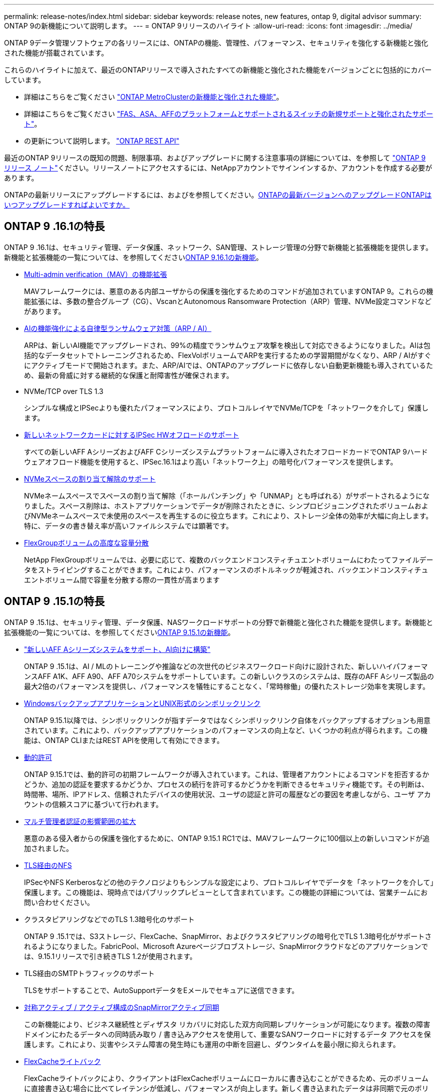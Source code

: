 ---
permalink: release-notes/index.html 
sidebar: sidebar 
keywords: release notes, new features, ontap 9, digital advisor 
summary: ONTAP 9の新機能について説明します。 
---
= ONTAP 9リリースのハイライト
:allow-uri-read: 
:icons: font
:imagesdir: ../media/


[role="lead"]
ONTAP 9データ管理ソフトウェアの各リリースには、ONTAPの機能、管理性、パフォーマンス、セキュリティを強化する新機能と強化された機能が搭載されています。

これらのハイライトに加えて、最近のONTAPリリースで導入されたすべての新機能と強化された機能をバージョンごとに包括的にカバーしています。

* 詳細はこちらをご覧ください https://docs.netapp.com/us-en/ontap-metrocluster/releasenotes/mcc-new-features.html["ONTAP MetroClusterの新機能と強化された機能"^]。
* 詳細はこちらをご覧ください https://docs.netapp.com/us-en/ontap-systems/whats-new.html["FAS、ASA、AFFのプラットフォームとサポートされるスイッチの新規サポートと強化されたサポート"^]。
* の更新について説明します。 https://docs.netapp.com/us-en/ontap-automation/whats_new.html["ONTAP REST API"^]


最近のONTAP 9リリースの既知の問題、制限事項、およびアップグレードに関する注意事項の詳細については、を参照して https://library.netapp.com/ecm/ecm_download_file/ECMLP2492508["ONTAP 9 リリース ノート"^]ください。リリースノートにアクセスするには、NetAppアカウントでサインインするか、アカウントを作成する必要があります。

ONTAPの最新リリースにアップグレードするには、およびを参照してください。xref:../upgrade/prepare.html[ONTAPの最新バージョンへのアップグレード]xref:../upgrade/when-to-upgrade.html[ONTAPはいつアップグレードすればよいですか。]



== ONTAP 9 .16.1の特長

ONTAP 9 .16.1は、セキュリティ管理、データ保護、ネットワーク、SAN管理、ストレージ管理の分野で新機能と拡張機能を提供します。新機能と拡張機能の一覧については、を参照してくださいxref:whats-new-9161.adoc[ONTAP 9.16.1の新機能]。

* xref:../multi-admin-verify/index.html#rule-protected-commands[Multi-admin verification（MAV）の機能拡張]
+
MAVフレームワークには、悪意のある内部ユーザからの保護を強化するためのコマンドが追加されていますONTAP 9。これらの機能拡張には、多数の整合グループ（CG）、VscanとAutonomous Ransomware Protection（ARP）管理、NVMe設定コマンドなどがあります。

* xref:../anti-ransomware/index.html[AIの機能強化による自律型ランサムウェア対策（ARP / AI）]
+
ARPは、新しいAI機能でアップグレードされ、99%の精度でランサムウェア攻撃を検出して対応できるようになりました。AIは包括的なデータセットでトレーニングされるため、FlexVolボリュームでARPを実行するための学習期間がなくなり、ARP / AIがすぐにアクティブモードで開始されます。また、ARP/AIでは、ONTAPのアップグレードに依存しない自動更新機能も導入されているため、最新の脅威に対する継続的な保護と耐障害性が確保されます。

* NVMe/TCP over TLS 1.3
+
シンプルな構成とIPSecよりも優れたパフォーマンスにより、プロトコルレイヤでNVMe/TCPを「ネットワークを介して」保護します。

* xref:../networking/ipsec-prepare.html[新しいネットワークカードに対するIPSec HWオフロードのサポート]
+
すべての新しいAFF AシリーズおよびAFF Cシリーズシステムプラットフォームに導入されたオフロードカードでONTAP 9ハードウェアオフロード機能を使用すると、IPSec.16.1はより高い「ネットワーク上」の暗号化パフォーマンスを提供します。

* xref:../san-admin/enable-space-allocation.html[NVMeスペースの割り当て解除のサポート]
+
NVMeネームスペースでスペースの割り当て解除（「ホールパンチング」や「UNMAP」とも呼ばれる）がサポートされるようになりました。スペース削除は、ホストアプリケーションでデータが削除されたときに、シンプロビジョニングされたボリュームおよびNVMeネームスペースで未使用のスペースを再生するのに役立ちます。これにより、ストレージ全体の効率が大幅に向上します。特に、データの書き替え率が高いファイルシステムでは顕著です。

* xref:../flexgroup/enable-adv-capacity-flexgroup-task.html[FlexGroupボリュームの高度な容量分散]
+
NetApp FlexGroupボリュームでは、必要に応じて、複数のバックエンドコンスティチュエントボリュームにわたってファイルデータをストライピングすることができます。これにより、パフォーマンスのボトルネックが軽減され、バックエンドコンスティチュエントボリューム間で容量を分散する際の一貫性が高まります





== ONTAP 9 .15.1の特長

ONTAP 9 .15.1は、セキュリティ管理、データ保護、NASワークロードサポートの分野で新機能と強化された機能を提供します。新機能と拡張機能の一覧については、を参照してくださいxref:whats-new-9151.adoc[ONTAP 9.15.1の新機能]。

* https://www.netapp.com/data-storage/aff-a-series/["新しいAFF Aシリーズシステムをサポート、AI向けに構築"^]
+
ONTAP 9 .15.1は、AI / MLのトレーニングや推論などの次世代のビジネスワークロード向けに設計された、新しいハイパフォーマンスAFF A1K、AFF A90、AFF A70システムをサポートしています。この新しいクラスのシステムは、既存のAFF Aシリーズ製品の最大2倍のパフォーマンスを提供し、パフォーマンスを犠牲にすることなく、「常時稼働」の優れたストレージ効率を実現します。

* xref:../smb-admin/windows-backup-symlinks.html[WindowsバックアップアプリケーションとUNIX形式のシンボリックリンク]
+
ONTAP 9.15.1以降では、シンボリックリンクが指すデータではなくシンボリックリンク自体をバックアップするオプションも用意されています。これにより、バックアップアプリケーションのパフォーマンスの向上など、いくつかの利点が得られます。この機能は、ONTAP CLIまたはREST APIを使用して有効にできます。

* xref:../authentication/dynamic-authorization-overview.html[動的許可]
+
ONTAP 9.15.1では、動的許可の初期フレームワークが導入されています。これは、管理者アカウントによるコマンドを拒否するかどうか、追加の認証を要求するかどうか、プロセスの続行を許可するかどうかを判断できるセキュリティ機能です。その判断は、時間帯、場所、IPアドレス、信頼されたデバイスの使用状況、ユーザの認証と許可の履歴などの要因を考慮しながら、ユーザ アカウントの信頼スコアに基づいて行われます。

* xref:../multi-admin-verify/index.html#rule-protected-commands[マルチ管理者認証の影響範囲の拡大]
+
悪意のある侵入者からの保護を強化するために、ONTAP 9.15.1 RC1では、MAVフレームワークに100個以上の新しいコマンドが追加されました。

* xref:../nfs-admin/tls-nfs-strong-security-concept.html[TLS経由のNFS]
+
IPSecやNFS Kerberosなどの他のテクノロジよりもシンプルな設定により、プロトコルレイヤでデータを「ネットワークを介して」保護します。この機能は、現時点ではパブリックプレビューとして含まれています。この機能の詳細については、営業チームにお問い合わせください。

* クラスタピアリングなどでのTLS 1.3暗号化のサポート
+
ONTAP 9 .15.1では、S3ストレージ、FlexCache、SnapMirror、およびクラスタピアリングの暗号化でTLS 1.3暗号化がサポートされるようになりました。FabricPool、Microsoft Azureページブロブストレージ、SnapMirrorクラウドなどのアプリケーションでは、9.15.1リリースで引き続きTLS 1.2が使用されます。

* TLS経由のSMTPトラフィックのサポート
+
TLSをサポートすることで、AutoSupportデータをEメールでセキュアに送信できます。

* xref:../snapmirror-active-sync/index.html[対称アクティブ / アクティブ構成のSnapMirrorアクティブ同期]
+
この新機能により、ビジネス継続性とディザスタ リカバリに対応した双方向同期レプリケーションが可能になります。複数の障害ドメインにわたるデータへの同時読み取り / 書き込みアクセスを使用して、重要なSANワークロードに対するデータ アクセスを保護します。これにより、災害やシステム障害の発生時にも運用の中断を回避し、ダウンタイムを最小限に抑えられます。

* xref:../flexcache-writeback/flexcache-writeback-enable-task.html[FlexCacheライトバック]
+
FlexCacheライトバックにより、クライアントはFlexCacheボリュームにローカルに書き込むことができるため、元のボリュームに直接書き込む場合に比べてレイテンシが低減し、パフォーマンスが向上します。新しく書き込まれたデータは非同期で元のボリュームにレプリケートされます。

* xref:../nfs-rdma/index.html[NFSv3 over RDMA]
+
NFSv3 over RDMAのサポートにより、TCP経由で低レイテンシで広帯域幅のアクセスが提供され、ハイパフォーマンス要件に対応するのに役立ちます。





== ONTAP 9.14.1のハイライト

ONTAP 9 .14.1は、FabricPool、ランサムウェア対策、OAuthなどの分野で新機能と強化された機能を提供します。新機能と拡張機能の一覧については、を参照してくださいxref:whats-new-9141.adoc[ONTAP 9.14.1の新機能]。

* xref:../volumes/determine-space-usage-volume-aggregate-concept.html[WAFL予約の削減]
+
ONTAP 9 .14.1では、30TB以上のアグリゲートのWAFLリザーブが削減されることで、FASシステムとCloud Volumes ONTAPシステムで使用可能スペースが5%増加しました。

* xref:../fabricpool/enable-disable-volume-cloud-write-task.html[FabricPoolの機能拡張]
+
FabricPoolを使用するxref:../fabricpool/enable-disable-aggressive-read-ahead-task.html[読み取りパフォーマンス]と、クラウドへの直接書き込みが可能になり、コールドデータを低コストのストレージ階層に移動することで、スペース不足のリスクが軽減され、ストレージコストが削減されます。

* link:../authentication/oauth2-deploy-ontap.html["OAuth 2.0のサポート"]
+
ONTAPは、System Managerを使用して設定できるOAuth 2.0フレームワークをサポートしています。OAuth 2.0を使用すると、ユーザIDとパスワードをプレーン テキスト スクリプトやランブックに作成したり公開したりすることなく、自動化フレームワークのためのONTAPへのセキュアなアクセスを実現できます。

* link:../anti-ransomware/manage-parameters-task.html["自律型ランサムウェア対策（ARP）の機能拡張"]
+
ARPを使用すると、イベントのセキュリティをより細かく制御できるようになり、アラートの作成条件を調整して誤検出の可能性を減らすことができます。

* xref:../data-protection/create-delete-snapmirror-failover-test-task.html[System ManagerでのSnapMirrorディザスタ リカバリのリハーサル]
+
System Managerのシンプルなワークフローを使用して、リモート サイトでディザスタ リカバリを簡単にテストしたり、テスト後にクリーンアップしたりできます。この機能により、テストをより簡単かつ頻繁に実施し、目標復旧時間の信頼性を高めることができます。

* xref:../s3-config/index.html[S3オブジェクト ロックのサポート]
+
ONTAP S3ではobject-lock APIコマンドがサポートされています。このコマンドを使用すると、S3でONTAPに書き込まれたデータを標準のS3 APIコマンドを使用して削除から保護し、重要なデータを適切な期間にわたって保護できます。

* xref:../assign-tags-cluster-task.html[クラスタ]xref:../assign-tags-volumes-task.html[ボリューム]タグ付け
+
メタデータタグをボリュームとクラスタに追加します。メタデータタグは、オンプレミスからクラウドにデータを移動したり、データを反転したりするときに追従します。





== ONTAP 9 .13.1の特長

ONTAP 9 .13.1は、ランサムウェア対策、整合グループ、サービス品質（QoS）、テナント容量管理などの分野で新機能と強化された機能を提供します。新機能と拡張機能の一覧については、を参照してくださいxref:whats-new-9131.adoc[ONTAP 9.13.1の新機能]。

* Autonomous Ransomware Protection（ARP）の機能強化：
+
** xref:../anti-ransomware/enable-default-task.adoc[シトウユウコウカ]
+
ONTAP 9 .13.1では、十分な学習データが得られると、ARPは自動的にトレーニングモードから本番モードに移行します。これにより、管理者が30日間有効にする必要がなくなります。

** xref:../anti-ransomware/use-cases-restrictions-concept.html#multi-admin-verification-with-volumes-protected-with-arp[マルチ管理者検証のサポート]
+
ARP disableコマンドはマルチ管理者検証でサポートされているため、1人の管理者がARPを無効にしてデータを潜在的なランサムウェア攻撃にさらすことはできません。

** xref:../anti-ransomware/use-cases-restrictions-concept.html[FlexGroupのサポート]
+
ONTAP 9.13.1から、ARPでFlexGroupがサポートされます。ARPでは、クラスタ内の複数のボリュームとノードにまたがるFlexGroupを監視および保護できるため、大規模なデータセットでもARPを使用して保護できます。



* xref:../consistency-groups/index.html[System Managerでの整合グループのパフォーマンスと容量の監視]
+
パフォーマンスと容量を監視することで、整合グループごとの詳細な監視が可能になり、データ オブジェクト レベルにとどまらずアプリケーション レベルで、潜在的な問題をすばやく特定して報告できます。

* xref:../volumes/manage-svm-capacity.html[テナントの容量管理]
+
マルチテナントのお客様やサービス プロバイダは、SVMごとに容量の上限を設定できます。このため、テナントがセルフサービス プロビジョニングを実行しても、1つのテナントがクラスタの容量を過剰に消費するリスクがなくなります。

* xref:../performance-admin/adaptive-policy-template-task.html[サービス品質の上限と下限]
+
ONTAP 9.13.1では、ボリューム、LUN、ファイルなどのオブジェクトをグループ化してQoSの上限（最大IOPS）または下限（最小IOPS）を割り当てることで、アプリケーションに期待されるパフォーマンスを向上できます。





== ONTAP 9.12.1のハイライト

ONTAP 9 12.1は、セキュリティ強化、保持、パフォーマンスなどの分野で新機能と拡張機能を提供します。新機能と拡張機能の一覧については、を参照してくださいxref:whats-new-9121.adoc[ONTAP 9.12.1の新機能]。

* xref:../snaplock/snapshot-lock-concept.html[Snapshotの改ざんを防止]
+
SnapLockテクノロジを使用すると、ソースまたはデスティネーションでSnapshotコピーが削除されないように保護できます。

+
プライマリストレージとセカンダリストレージのSnapshotをランサムウェア攻撃者や不正な管理者による削除から保護することで、より多くのリカバリポイントを保持できます。

* xref:../anti-ransomware/index.html[自律型ランサムウェア対策（ARP）の機能拡張]
+
プライマリストレージのスクリーニングモデルに基づいて、インテリジェントな自律型ランサムウェア対策をセカンダリストレージで即座に実現します。

+
フェイルオーバー後、セカンダリストレージに対するランサムウェア攻撃の可能性を瞬時に特定影響を受け始めたデータのSnapshotが即座に取得され、管理者に通知されるため、攻撃を阻止してリカバリを強化できます。

* xref:../nas-audit/plan-fpolicy-event-config-concept.html[FPolicy]
+
ONTAP FPolicyをワンクリックでアクティブ化して既知の悪意のあるファイルを自動的にブロックシンプルなアクティブ化により、一般的な既知のファイル拡張子を使用する一般的なランサムウェア攻撃から保護できます。

* xref:../system-admin/ontap-implements-audit-logging-concept.html[セキュリティ強化：改ざん防止保持ロギング]
+
ONTAPでの改ざん防止保持ロギング侵害された管理者アカウントを確実に保護することで、悪意のある操作を隠すことはできません。システムの知識がなければ、管理者およびユーザの履歴を変更または削除することはできません。

+
発生元に関係なく、すべての管理者操作のログと監査情報を取得することで、データに影響を与えるすべての操作が確実にキャプチャされます。システム監査ログが何らかの形で改ざんされると、アラートが生成され、管理者に変更が通知されます。

* xref:../authentication/setup-ssh-multifactor-authentication-task.html[セキュリティの強化：多要素認証の拡張]
+
CLI（SSH）の多要素認証（MFA）は、Yubikey物理ハードウェアトークンデバイスをサポートしています。これにより、攻撃者は、盗まれたクレデンシャルや侵害されたクライアントシステムを使用してONTAPシステムにアクセスできなくなります。Cisco Duoは、System Managerを搭載したMFAでサポートされています。

* ファイルとオブジェクトの二重性（マルチプロトコルアクセス）
+
ファイルとオブジェクトの二重性により、S3プロトコルによる標準の読み取り/書き込みアクセスが、すでにNASプロトコルでアクセスされているデータソースと同じデータソースに可能になります。同じデータソースからファイルまたはオブジェクトとしてストレージに同時にアクセスできるため、オブジェクトデータを使用する分析など、さまざまなプロトコル（S3またはNAS）で使用するデータのコピーを重複して作成する必要がありません。

* xref:../flexgroup/manage-flexgroup-rebalance-task.html[FlexGroupリバランシング]
+
FlexGroupコンスティチュエントの負荷がアンバランスになった場合は、FlexGroupを無停止でリバランシングし、CLI、REST API、およびSystem Managerから管理できます。最適なパフォーマンスを実現するには、FlexGroup内のコンスティチュエントメンバーに使用容量を均等に分散させる必要があります。

* ストレージ容量の拡張
+
WAFLのスペースリザベーションが大幅に削減され、アグリゲートあたりの使用可能容量が最大40TiB増えました。





== ONTAP 9.11.1のハイライト

ONTAP 9 .11.1は、セキュリティ、保持、パフォーマンスなどの分野で新機能と強化された機能を提供します。新機能と拡張機能の一覧については、を参照してくださいxref:whats-new-9111.adoc[ONTAP 9.11.1の新機能]。

* xref:../multi-admin-verify/index.html[マルチ管理者認証]
+
Multi-admin verification（MAV；マルチ管理者認証）は、業界初のネイティブな検証アプローチであり、Snapshotやボリュームの削除など、機密性の高い管理タスクに対して複数の承認を必要とします。MAVの実装で必要とされる承認は、悪意のある攻撃やデータへの偶発的な変更を防止します。

* xref:../anti-ransomware/index.html[自律型ランサムウェア対策の強化]
+
Autonomous Ransomware Protection（ARP）は、機械学習を使用してランサムウェアの脅威をきめ細かく検出し、脅威を迅速に特定し、侵害発生時のリカバリを高速化します。

* xref:../flexgroup/supported-unsupported-config-concept.html#features-supported-beginning-with-ontap-9-11-1[SnapLock Compliance for FlexGroupボリューム]
+
WORMファイルロックでデータを保護し、変更や削除を防止することで、電子設計の自動化やメディア/エンターテイメントなどのワークロード向けに数ペタバイト規模のデータセットを保護します。

* xref:../flexgroup/fast-directory-delete-asynchronous-task.html[非同期ディレクトリの削除]
+
ONTAP 9 .11.1では、ONTAPシステムのバックグラウンドでファイルが削除されるため、大規模なディレクトリを簡単に削除しながら、ホストI/Oへのパフォーマンスやレイテンシの影響を排除できます。

* xref:../s3-config/index.html[S3の機能拡張]
+
ONTAPに追加されたAPIエンドポイントおよびバケット レベルのオブジェクト バージョン管理機能により、S3のオブジェクト データ管理機能が簡易化および拡張され、オブジェクトの複数のバージョンを同じバケットに格納できるようになりました。

* System Managerの機能拡張
+
System Managerは、ストレージ リソースを最適化し、監査管理を強化するための高度な機能をサポートしています。今回の更新には、ストレージ アグリゲートの管理と設定の強化、システム分析のさらなる可視化、FASシステムのハードウェア可視化などが含まれます。





== ONTAP 9.10.1のハイライト

ONTAP 9 .10.1は、セキュリティ強化、パフォーマンス分析、NVMeプロトコルのサポート、オブジェクトストレージのバックアップオプションに関する新機能と強化された機能を提供します。新機能と拡張機能の一覧については、を参照してくださいxref:whats-new-9101.adoc[ONTAP 9.10.1の新機能]。

* xref:../anti-ransomware/index.html[自律型ランサムウェア対策]
+
Autonomous Ransomware Protectionは、ボリュームのSnapshotコピーを自動的に作成し、異常なアクティビティが検出されたときに管理者にアラートを送信します。これにより、ランサムウェア攻撃を迅速に検出し、より迅速にリカバリすることができます。

* System Managerの機能拡張
+
System Managerは、Active IQデジタルアドバイザ（デジタルアドバイザ）、BlueXP 、および証明書管理と新たに統合された機能に加えて、ディスク、シェルフ、サービスプロセッサのファームウェアアップデートを自動的にダウンロードします。これらの機能強化により、管理が簡素化され、ビジネス継続性が維持

* xref:../concept_nas_file_system_analytics_overview.html[ファイルシステム分析の機能拡張]
+
ファイルシステム分析では、ファイル共有内の上位のファイル、ディレクトリ、ユーザを特定するための追加のテレメトリが提供されます。これにより、ワークロードのパフォーマンスの問題を特定し、リソース プランニングとQoSの実装を改善できます。

* xref:../nvme/support-limitations.html[AFFシステムでのNVMe over TCP（NVMe / TCP）のサポート]
+
既存のイーサネット ネットワークでNVMe / TCPを使用すると、AFFシステムでのエンタープライズSANと最新のワークロードのパフォーマンスを向上させ、TCOを削減できます。

* xref:../nvme/support-limitations.html[NetApp FASシステムでのNVMe over Fibre Channel（NVMe / FC）のサポート]
+
ハイブリッド アレイでNVMe / FCプロトコルを使用することで、NVMeへの均等な移行を実現します。

* xref:../s3-snapmirror/index.html[オブジェクト ストレージ向けのハイブリッド クラウド ネイティブ バックアップ]
+
ご希望のオブジェクト ストレージ ターゲットを使用して、ONTAP S3データを保護できます。SnapMirrorレプリケーションを使用して、StorageGRIDではオンプレミス ストレージ、Amazon S3ではクラウド、NetApp AFFシステムおよびFASシステムでは別のONTAP S3バケットにバックアップできます。

* xref:../flexcache/global-file-locking-task.html[FlexCacheによるグローバル ファイルロック]
+
FlexCacheを使用したグローバル ファイルロックにより、元のソース ファイルの更新時にキャッシュの場所のファイルの整合性を確保できます。この機能拡張により、強化されたロックが必要なワークロードに対して、元の場所とキャッシュの関係における排他的なファイル読み取りロックが有効になります。





== ONTAP 9.9.1のハイライト

ONTAP 9 .91.1は、ストレージ効率化、多要素認証、ディザスタリカバリなどの分野で新機能と強化された機能を提供します。新機能と拡張機能の一覧については、を参照してくださいxref:whats-new-991.adoc[ONTAP 9.9.1の新機能]。

* CLIによるリモートアクセス管理のセキュリティの強化
+
SHA512およびSSH A512パスワードハッシュのサポートにより、システムアクセスを取得しようとする悪意のある攻撃者から管理者アカウントのクレデンシャルを保護します。

* https://docs.netapp.com/us-en/ontap-metrocluster/install-ip/task_install_and_cable_the_mcc_components.html["MetroCluster IPの機能拡張:8ノードクラスタのサポート"^]
+
この新しい制限は、以前の制限の2倍になり、MetroCluster構成をサポートし、継続的なデータ可用性を実現します。

* xref:../snapmirror-active-sync/index.html[SnapMirrorアクティブ同期]
+
NASワークロード向けの大規模データコンテナ向けに、バックアップとディザスタリカバリのためのより多くのレプリケーションオプションを提供します。

* xref:../san-admin/storage-virtualization-vmware-copy-offload-concept.html[SANのパフォーマンスの向上]
+
VMwareデータストアなどの単一のLUNアプリケーションのSANパフォーマンスが最大4倍に向上するため、SAN環境で高いパフォーマンスを実現できます。

* xref:../task_cloud_backup_data_using_cbs.html[ハイブリッド クラウド向けの新しいオブジェクト ストレージのオプション]
+
StorageGRIDをNetApp Cloud Backup Serviceのデスティネーションとして使用できるようにし、オンプレミスのONTAPデータのバックアップを簡易化および自動化できます。



.次のステップ
* xref:../upgrade/prepare.html[ONTAPの最新バージョンへのアップグレード]
* xref:../upgrade/when-to-upgrade.html[ONTAPはいつアップグレードすればよいですか。]

